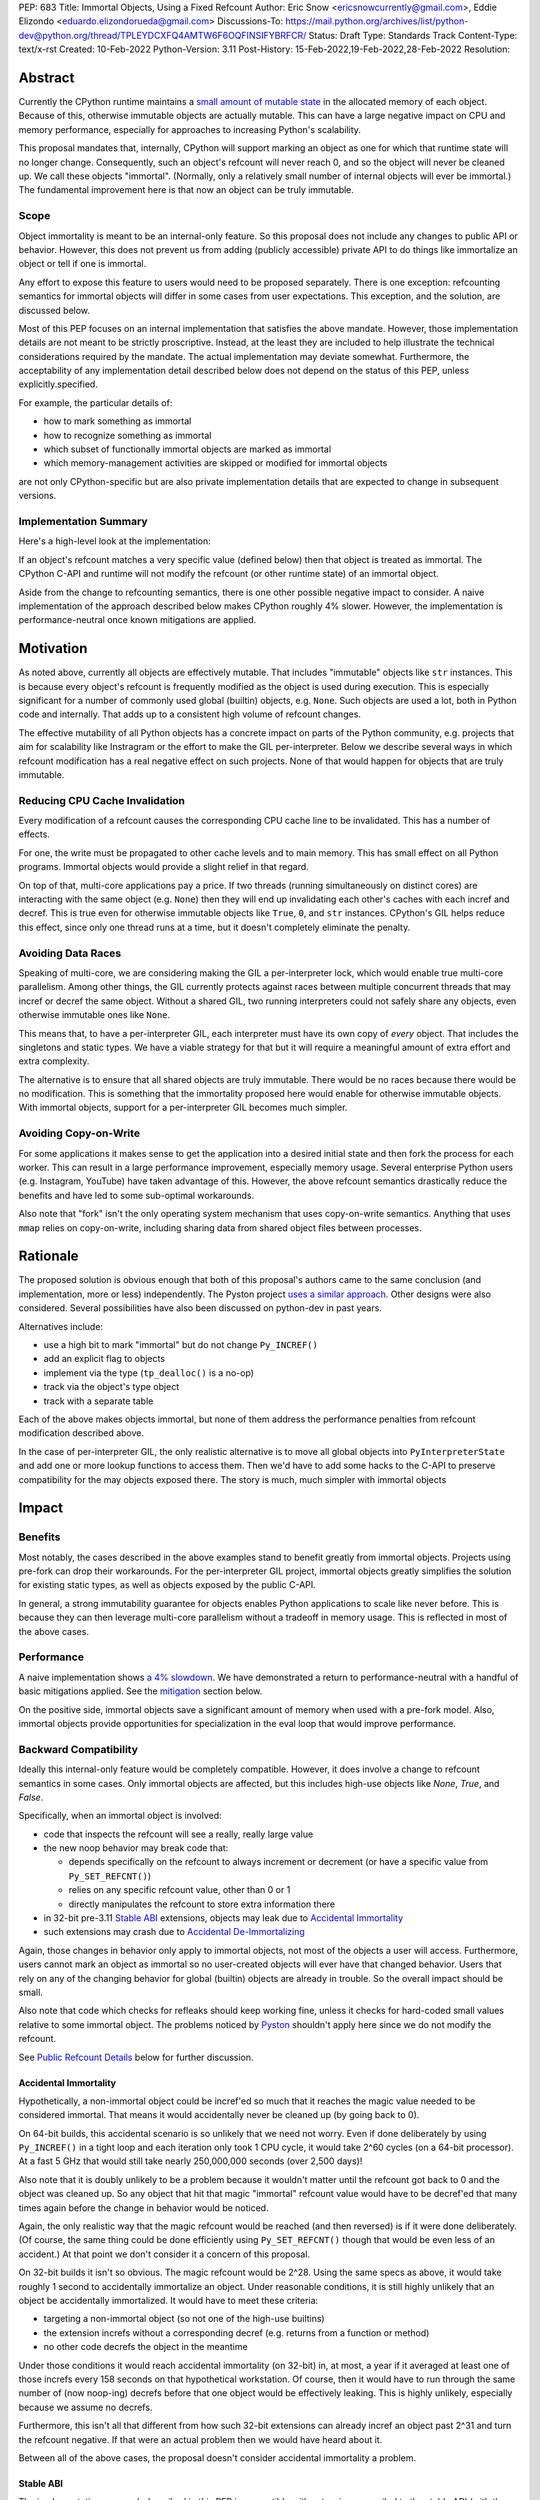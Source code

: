PEP: 683
Title: Immortal Objects, Using a Fixed Refcount
Author: Eric Snow <ericsnowcurrently@gmail.com>, Eddie Elizondo <eduardo.elizondorueda@gmail.com>
Discussions-To: https://mail.python.org/archives/list/python-dev@python.org/thread/TPLEYDCXFQ4AMTW6F6OQFINSIFYBRFCR/
Status: Draft
Type: Standards Track
Content-Type: text/x-rst
Created: 10-Feb-2022
Python-Version: 3.11
Post-History: 15-Feb-2022,19-Feb-2022,28-Feb-2022
Resolution:


Abstract
========

Currently the CPython runtime maintains a
`small amount of mutable state <Runtime Object State_>`_ in the
allocated memory of each object.  Because of this, otherwise immutable
objects are actually mutable.  This can have a large negative impact
on CPU and memory performance, especially for approaches to increasing
Python's scalability.

This proposal mandates that, internally, CPython will support marking
an object as one for which that runtime state will no longer change.
Consequently, such an object's refcount will never reach 0, and so the
object will never be cleaned up.  We call these objects "immortal".
(Normally, only a relatively small number of internal objects
will ever be immortal.)  The fundamental improvement here
is that now an object can be truly immutable.

Scope
-----

Object immortality is meant to be an internal-only feature.
So this proposal does not include any changes to public API or behavior.
However, this does not prevent us from adding (publicly accessible)
private API to do things like immortalize an object or tell if one
is immortal.

Any effort to expose this feature to users would need to be proposed
separately.  There is one exception: refcounting semantics for immortal
objects will differ in some cases from user expectations.  This
exception, and the solution, are discussed below.

Most of this PEP focuses on an internal implementation that satisfies
the above mandate.  However, those implementation details are not meant
to be strictly proscriptive.  Instead, at the least they are included
to help illustrate the technical considerations required by the mandate.
The actual implementation may deviate somewhat.  Furthermore, the
acceptability of any implementation detail described below does not
depend on the status of this PEP, unless explicitly.specified.

For example, the particular details of:

* how to mark something as immortal
* how to recognize something as immortal
* which subset of functionally immortal objects are marked as immortal
* which memory-management activities are skipped or modified for immortal objects

are not only CPython-specific but are also private implementation
details that are expected to change in subsequent versions.

Implementation Summary
----------------------

Here's a high-level look at the implementation:

If an object's refcount matches a very specific value (defined below)
then that object is treated as immortal.  The CPython C-API and runtime
will not modify the refcount (or other runtime state) of an immortal
object.

Aside from the change to refcounting semantics, there is one other
possible negative impact to consider.  A naive implementation of the
approach described below makes CPython roughly 4% slower.  However,
the implementation is performance-neutral once known mitigations
are applied.


Motivation
==========

As noted above, currently all objects are effectively mutable.  That
includes "immutable" objects like ``str`` instances.  This is because
every object's refcount is frequently modified as the object is used
during execution.  This is especially significant for a number of
commonly used global (builtin) objects, e.g. ``None``.  Such objects
are used a lot, both in Python code and internally.  That adds up to
a consistent high volume of refcount changes.

The effective mutability of all Python objects has a concrete impact
on parts of the Python community, e.g. projects that aim for
scalability like Instragram or the effort to make the GIL
per-interpreter.  Below we describe several ways in which refcount
modification has a real negative effect on such projects.
None of that would happen for objects that are truly immutable.

Reducing CPU Cache Invalidation
-------------------------------

Every modification of a refcount causes the corresponding CPU cache
line to be invalidated.  This has a number of effects.

For one, the write must be propagated to other cache levels
and to main memory.  This has small effect on all Python programs.
Immortal objects would provide a slight relief in that regard.

On top of that, multi-core applications pay a price.  If two threads
(running simultaneously on distinct cores) are interacting with the
same object (e.g. ``None``)  then they will end up invalidating each
other's caches with each incref and decref.  This is true even for
otherwise immutable objects like ``True``, ``0``, and ``str`` instances.
CPython's GIL helps reduce this effect, since only one thread runs at a
time, but it doesn't completely eliminate the penalty.

Avoiding Data Races
-------------------

Speaking of multi-core, we are considering making the GIL
a per-interpreter lock, which would enable true multi-core parallelism.
Among other things, the GIL currently protects against races between
multiple concurrent threads that may incref or decref the same object.
Without a shared GIL, two running interpreters could not safely share
any objects, even otherwise immutable ones like ``None``.

This means that, to have a per-interpreter GIL, each interpreter must
have its own copy of *every* object.  That includes the singletons and
static types.  We have a viable strategy for that but it will require
a meaningful amount of extra effort and extra complexity.

The alternative is to ensure that all shared objects are truly immutable.
There would be no races because there would be no modification.  This
is something that the immortality proposed here would enable for
otherwise immutable objects.  With immortal objects,
support for a per-interpreter GIL
becomes much simpler.

Avoiding Copy-on-Write
----------------------

For some applications it makes sense to get the application into
a desired initial state and then fork the process for each worker.
This can result in a large performance improvement, especially
memory usage.  Several enterprise Python users (e.g. Instagram,
YouTube) have taken advantage of this.  However, the above
refcount semantics drastically reduce the benefits and
have led to some sub-optimal workarounds.

Also note that "fork" isn't the only operating system mechanism
that uses copy-on-write semantics.  Anything that uses ``mmap``
relies on copy-on-write, including sharing data from shared object
files between processes.


Rationale
=========

The proposed solution is obvious enough that both of this proposal's
authors came to the same conclusion (and implementation, more or less)
independently.  The Pyston project `uses a similar approach <Pyston_>`_.
Other designs were also considered.  Several possibilities have also
been discussed on python-dev in past years.

Alternatives include:

* use a high bit to mark "immortal" but do not change ``Py_INCREF()``
* add an explicit flag to objects
* implement via the type (``tp_dealloc()`` is a no-op)
* track via the object's type object
* track with a separate table

Each of the above makes objects immortal, but none of them address
the performance penalties from refcount modification described above.

In the case of per-interpreter GIL, the only realistic alternative
is to move all global objects into ``PyInterpreterState`` and add
one or more lookup functions to access them.  Then we'd have to
add some hacks to the C-API to preserve compatibility for the
may objects exposed there.  The story is much, much simpler
with immortal objects


Impact
======

Benefits
--------

Most notably, the cases described in the above examples stand
to benefit greatly from immortal objects.  Projects using pre-fork
can drop their workarounds.  For the per-interpreter GIL project,
immortal objects greatly simplifies the solution for existing static
types, as well as objects exposed by the public C-API.

In general, a strong immutability guarantee for objects enables Python
applications to scale like never before.  This is because they can
then leverage multi-core parallelism without a tradeoff in memory
usage.  This is reflected in most of the above cases.

Performance
-----------

A naive implementation shows `a 4% slowdown`_.  We have demonstrated
a return to performance-neutral with a handful of basic mitigations
applied.  See the `mitigation`_ section below.

On the positive side, immortal objects save a significant amount of
memory when used with a pre-fork model.  Also, immortal objects provide
opportunities for specialization in the eval loop that would improve
performance.

.. _a 4% slowdown: https://github.com/python/cpython/pull/19474#issuecomment-1032944709

Backward Compatibility
----------------------

Ideally this internal-only feature would be completely compatible.
However, it does involve a change to refcount semantics in some cases.
Only immortal objects are affected, but this includes high-use objects
like `None`, `True`, and `False`.

Specifically, when an immortal object is involved:

* code that inspects the refcount will see a really, really large value
* the new noop behavior may break code that:

  * depends specifically on the refcount to always increment or decrement
    (or have a specific value from ``Py_SET_REFCNT()``)
  * relies on any specific refcount value, other than 0 or 1
  * directly manipulates the refcount to store extra information there

* in 32-bit pre-3.11 `Stable ABI`_ extensions,
  objects may leak due to `Accidental Immortality`_
* such extensions may crash due to `Accidental De-Immortalizing`_

Again, those changes in behavior only apply to immortal objects, not
most of the objects a user will access.  Furthermore, users cannot mark
an object as immortal so no user-created objects will ever have that
changed behavior.  Users that rely on any of the changing behavior for
global (builtin) objects are already in trouble.  So the overall impact
should be small.

Also note that code which checks for refleaks should keep working fine,
unless it checks for hard-coded small values relative to some immortal
object.  The problems noticed by `Pyston`_ shouldn't apply here since
we do not modify the refcount.

See `Public Refcount Details`_ below for further discussion.

Accidental Immortality
''''''''''''''''''''''

Hypothetically, a non-immortal object could be incref'ed so much
that it reaches the magic value needed to be considered immortal.
That means it would accidentally never be cleaned up
(by going back to 0).

On 64-bit builds, this accidental scenario is so unlikely that we need
not worry.  Even if done deliberately by using ``Py_INCREF()`` in a
tight loop and each iteration only took 1 CPU cycle, it would take
2^60 cycles (on a 64-bit processor).  At a fast 5 GHz that would
still take nearly 250,000,000 seconds (over 2,500 days)!

Also note that it is doubly unlikely to be a problem because it wouldn't
matter until the refcount got back to 0 and the object was cleaned up.
So any object that hit that magic "immortal" refcount value would have
to be decref'ed that many times again before the change in behavior
would be noticed.

Again, the only realistic way that the magic refcount would be reached
(and then reversed) is if it were done deliberately.  (Of course, the
same thing could be done efficiently using ``Py_SET_REFCNT()`` though
that would be even less of an accident.)  At that point we don't
consider it a concern of this proposal.

On 32-bit builds it isn't so obvious.  The magic refcount would be 2^28.
Using the same specs as above, it would take roughly 1 second to
accidentally immortalize an object.  Under reasonable conditions, it
is still highly unlikely that an object be accidentally immortalized.
It would have to meet these criteria:

* targeting a non-immortal object (so not one of the high-use builtins)
* the extension increfs without a corresponding decref
  (e.g. returns from a function or method)
* no other code decrefs the object in the meantime

Under those conditions it would reach accidental immortality (on 32-bit)
in, at most, a year if it averaged at least one of those increfs every
158 seconds on that hypothetical workstation.  Of course, then it would
have to run through the same number of (now noop-ing) decrefs before
that one object would be effectively leaking.  This is highly unlikely,
especially because we assume no decrefs.

Furthermore, this isn't all that different from how such 32-bit extensions
can already incref an object past 2^31 and turn the refcount negative.
If that were an actual problem then we would have heard about it.

Between all of the above cases, the proposal doesn't consider
accidental immortality a problem.

Stable ABI
''''''''''

The implementation approach described in this PEP is compatible
with extensions compiled to the stable ABI (with the exception
of `Accidental Immortality`_ and `Accidental De-Immortalizing`_).
Due to the nature of the stable ABI, unfortunately, such extensions
use versions of ``Py_INCREF()``, etc. that directly modify the object's
``ob_refcnt`` field.  This will invalidate all the performance benefits
of immortal objects.

However, we do ensure that immortal objects (mostly) stay immortal
in that situation.  We set the initial refcount of immortal objects to
a value high above the magic refcount value, but one that still matches
the high bit.  Thus we can still identify such objects as immortal.
(See `_Py_IMMORTAL_REFCNT`_.)  At worst, objects in that situation
would feel the effects described in the `Motivation`_ section.
Even then the overall impact is unlikely to be significant.

Accidental De-Immortalizing
'''''''''''''''''''''''''''

32-bit builds of older stable ABI extensions can take `Accidental Immortality`_
to the next level.

Hypothetically, such an extension could incref an object to value on
the next highest bit above the magic refcount value.  For example, if
the magic value were 2^30 and the initial immortal refcount were thus
2^30 + 2^29 then it would take 2^29 increfs by the extension to reach
a value of 2^31, making the object non-immortal.
(Of course, a refcount that high would probably already cause a crash,
regardless of immortal objects.)

The more problematic case is where such a 32-bit stable ABI extension
goes crazy decref'ing an already immortal object.  Continuing with the
above example, it would take 2^29 asymmetric decrefs to drop below the
magic immortal refcount value.  So an object like ``None`` could be
made mortal and subject to decref.  That still wouldn't be a problem
until somehow the decrefs continue on that object until it reaches 0.
For many immortal objects, like ``None``, the extension will crash
the process if it tries to dealloc the object.  For the other
immortal objects, the dealloc might be okay.  However, there will
be runtime code expecting the formerly-immortal object to be around
forever.  That code will probably crash.

Again, the likelihood of this happening is extremely small, even on
32-bit builds.  It would require roughly a billion decrefs on that
one object without a corresponding incref.  The most likely scenario is
the following:

A "new" reference to ``None`` is returned by many functions and methods.
Unlike with non-immortal objects, the 3.11 runtime will almost never
incref ``None`` before giving it to the extension.  However, the
extension *will* decref it when done with it (unless it returns it).
Each time that exchange happens with the one object, we get one step
closer to a crash.

How realistic is it that some form of that exchange (with a single
object) will happen a billion times in the lifetime of a Python process
on 32-bit?  If it is a problem, how could it be addressed?

As to how realistic, the answer isn't clear currently.  However, the
mitigation is simple enough that we can safely proceed under the
assumption that it would be a problem.

Here are some possible solutions (only needed on 32-bit):

* periodically reset the refcount for immortal objects
  (only enable this if a stable ABI extension is imported?)
* special-case immortal objects in tp_dealloc() for the relevant types
  (but not int, due to frequency?)
* provide a runtime flag for disabling immortality

Alternate Python Implementations
--------------------------------

This proposal is CPython-specific.  However, it does relate to the
behavior of the C-API, which may affect other Python implementations.
Consequently, the effect of changed behavior described in
`Backward Compatibility`_ above also applies here (e.g. if another
implementation is tightly coupled to specific refcount values, other
than 0, or on exactly how refcounts change, then they may impacted).

Security Implications
---------------------

This feature has no known impact on security.

Maintainability
---------------

This is not a complex feature so it should not cause much mental
overhead for maintainers.  The basic implementation doesn't touch
much code so it should have much impact on maintainability.  There
may be some extra complexity due to performance penalty mitigation.
However, that should be limited to where we immortalize all
objects post-init and that code will be in one place.


Specification
=============

The approach involves these fundamental changes:

* add `_Py_IMMORTAL_REFCNT`_ (the magic value) to the internal C-API
* update ``Py_INCREF()`` and ``Py_DECREF()`` to no-op for objects with
  the magic refcount (or its most significant bit)
* do the same for any other API that modifies the refcount
* stop modifying ``PyGC_Head`` for immortal GC objects ("containers")
* ensure that all immortal objects are cleaned up during
  runtime finalization

Then setting any object's refcount to ``_Py_IMMORTAL_REFCNT``
makes it immortal.

(There are other minor, internal changes which are not described here.)

In the following sub-sections we dive into the details.  First we will
cover some conceptual topics, followed by more concrete aspects like
specific affected APIs.

Public Refcount Details
-----------------------

In `Backward Compatibility`_ we introduced possible ways that user code
might be broken by the change in this proposal.  Any contributing
misunderstanding by users is likely due in large part to the names of
the refcount-related API and to how the documentation explains those
API (and refcounting in general).

Between the names and the docs, we can clearly see answers
to the following questions:

* what behavior do users expect?
* what guarantees do we make?
* do we indicate how to interpret the refcount value they receive?
* what are the use cases under which a user would set an object's
  refcount to a specific value?
* are users setting the refcount of objects they did not create?

As part of this proposal, we must make sure that users can clearly
understand on which parts of the refcount behavior they can rely and
which are considered implementation details.  Specifically, they should
use the existing public refcount-related API and the only refcount
values with any meaning are 0 and 1.  (Some code relies on 1 as an
indicator that then object can be safely modified.)  All other values
are considered "not 0 or 1".

This information will be clarified in the `documentation <Documentation_>`_.

Arguably, the existing refcount-related API should be modified to reflect
what we want users to expect.  Something like the following:

* ``Py_INCREF()`` -> ``Py_ACQUIRE_REF()`` (or only support ``Py_NewRef()``)
* ``Py_DECREF()`` -> ``Py_RELEASE_REF()``
* ``Py_REFCNT()`` -> ``Py_HAS_REFS()``
* ``Py_SET_REFCNT()`` -> ``Py_RESET_REFS()`` and ``Py_SET_NO_REFS()``

However, such a change is not a part of this proposal.  It is included
here to demonstrate the tighter focus for user expectations that would
benefit this change.

Constraints
-----------

* ensure that otherwise immutable objects can be truly immutable
* minimize performance penalty for normal Python use cases
* be careful when immortalizing objects that we don't actually expect
  to persist until runtime finalization.
* be careful when immortalizing objects that are not otherwise immutable
* ``__del__`` and weakrefs must continue working properly

Regarding "truly" immutable objects, this PEP doesn't impact the
effective immutability of any objects, other than the per-object
runtime state (e.g. refcount).  So whether or not some immortal object
is truly (or even effectively) immutable can only be settled separately
from this proposal.  For example, str objects are generally considered
immutable, but ``PyUnicodeObject`` holds some lazily cached data.  This
PEP has no influence on how that state affects str immutability.

Immortal Mutable Objects
------------------------

Any object can be marked as immortal.  We do not propose any
restrictions or checks.  However, in practice the value of making an
object immortal relates to its mutability and depends on the likelihood
it would be used for a sufficient portion of the application's lifetime.
Marking a mutable object as immortal can make sense in some situations.

Many of the use cases for immortal objects center on immutability, so
that threads can safely and efficiently share such objects without
locking.  For this reason a mutable object, like a dict or list, would
never be shared (and thus no immortality).  However, immortality may
be appropriate if there is sufficient guarantee that the normally
mutable object won't actually be modified.

On the other hand, some mutable objects will never be shared between
threads (at least not without a lock like the GIL).  In some cases it
may be practical to make some of those immortal too.  For example,
``sys.modules`` is a per-interpreter dict that we do not expect to ever
get freed until the corresponding interpreter is finalized.  By making
it immortal, we no longer incur the extra overhead during incref/decref.

We explore this idea further in the `mitigation`_ section below.

(Note that we are still investigating the impact on GC
of immortalizing containers.)

Implicitly Immortal Objects
---------------------------

If an immortal object holds a reference to a normal (mortal) object
then that held object is effectively immortal.  This is because that
object's refcount can never reach 0 until the immortal object releases
it.

Examples:

* containers like ``dict`` and ``list``
* objects that hold references internally like ``PyTypeObject.tp_subclasses``
* an object's type (held in ``ob_type``)

Such held objects are thus implicitly immortal for as long as they are
held.  In practice, this should have no real consequences since it
really isn't a change in behavior.  The only difference is that the
immortal object (holding the reference) doesn't ever get cleaned up.

We do not propose that such implicitly immortal objects be changed
in any way.  They should not be explicitly marked as immortal just
because they are held by an immortal object.  That would provide
no advantage over doing nothing.

Un-Immortalizing Objects
------------------------

This proposal does not include any mechanism for taking an immortal
object and returning it to a "normal" condition.  Currently there
is no need for such an ability.

On top of that, the obvious approach is to simply set the refcount
to a small value.  However, at that point there is no way in knowing
which value would be safe.  Ideally we'd set it to the value that it
would have been if it hadn't been made immortal.  However, that value
has long been lost.  Hence the complexities involved make it less
likely that an object could safely be un-immortalized, even if we
had a good reason to do so.

_Py_IMMORTAL_REFCNT
-------------------

We will add two internal constants::

    _Py_IMMORTAL_BIT - has the top-most available bit set
    _Py_IMMORTAL_REFCNT - has the two top-most available bits set

The actual top-most bit depends on existing uses for refcount bits,
e.g. the sign bit or some GC uses.  We will use the highest bit possible
after consideration of existing uses.

The refcount for immortal objects will be set to ``_Py_IMMORTAL_REFCNT``
(meaning the value will be halfway between ``_Py_IMMORTAL_BIT`` and the
value at the next highest bit).  However, to check if an object is
immortal we will compare (bitwise-and) its refcount against just
`_Py_IMMORTAL_BIT``.

The difference means that an immortal object will still be considered
immortal, even if somehow its refcount were modified (e.g. by an older
stable ABI extension).

Note that top two bits of the refcount are already reserved for other
uses.  That's why we are using the third top-most bit.

Affected API
------------

API that will now ignore immortal objects:

* (public) ``Py_INCREF()``
* (public) ``Py_DECREF()``
* (public) ``Py_SET_REFCNT()``
* (private) ``_Py_NewReference()``

API that exposes refcounts (unchanged but may now return large values):

* (public) ``Py_REFCNT()``
* (public) ``sys.getrefcount()``

(Note that ``_Py_RefTotal`` and ``sys.gettotalrefcount()``
will not be affected.)

Also, immortal objects will not participate in GC.

Immortal Global Objects
-----------------------

All runtime-global (builtin) objects will be made immortal.
That includes the following:

* singletons (``None``, ``True``, ``False``, ``Ellipsis``, ``NotImplemented``)
* all static types (e.g. ``PyLong_Type``, ``PyExc_Exception``)
* all static objects in ``_PyRuntimeState.global_objects`` (e.g. identifiers,
  small ints)

The question of making them actually immutable (e.g. for
per-interpreter GIL) is not in the scope of this PEP.

Object Cleanup
--------------

In order to clean up all immortal objects during runtime finalization,
we must keep track of them.

For GC objects ("containers") we'll leverage the GC's permanent
generation by pushing all immortalized containers there.  During
runtime shutdown, the strategy will be to first let the runtime try
to do its best effort of deallocating these instances normally.  Most
of the module deallocation will now be handled by
``pylifecycle.c:finalize_modules()`` which cleans up the remaining
modules as best as we can.  It will change which modules are available
during ``__del__``, but that's already explicitly undefined behavior in the
docs.  Optionally, we could do some topological ordering to guarantee
that user modules will be deallocated first before the stdlib modules.
Finally, anything left over (if any) can be found through the permanent
generation GC list which we can clear after ``finalize_modules()``.

For non-container objects, the tracking approach will vary on a
case-by-case basis.  In nearly every case, each such object is directly
accessible on the runtime state, e.g. in a ``_PyRuntimeState`` or
``PyInterpreterState`` field.  We may need to add a tracking mechanism
to the runtime state for a small number of objects.

None of the cleanup will have a significant effect on performance.

.. _mitigation:

Performance Regression Mitigation
---------------------------------

In the interest of clarity, here are some of the ways we are going
to try to recover some of the lost `performance <Performance_>`_:

* at the end of runtime init, mark all objects as immortal
* drop refcount operations in code where we know the object is immortal
  (e.g. ``Py_RETURN_NONE``)
* specialize for immortal objects in the eval loop (see `Pyston`_)

Regarding that first point, we can apply the concept from
`Immortal Mutable Objects`_ in the pursuit of getting back some of
that 4% performance we lose with the naive implementation of immortal
objects.  At the end of runtime init we can mark *all* objects as
immortal and avoid the extra cost in incref/decref.  We only need
to worry about immutability with objects that we plan on sharing
between threads without a GIL.

Note that none of this section is part of the proposal.
The above is included here for clarity.

Possible Changes
----------------

* mark every interned string as immortal
* mark the "interned" dict as immortal if shared else share all interned strings
* (Larry,MvL) mark all constants unmarshalled for a module as immortal
* (Larry,MvL) allocate (immutable) immortal objects in their own memory page(s)

Documentation
-------------

The immortal objects behavior and API are internal, implementation
details and will not be added to the documentation.

However, we will update the documentation to make public guarantees
about refcount behavior more clear.  That includes, specifically:

* ``Py_INCREF()`` - change "Increment the reference count for object o."
  to "Indicate taking a new reference to object o."
* ``Py_DECREF()`` - change "Decrement the reference count for object o."
  to "Indicate no longer using a previously taken reference to object o."
* similar for ``Py_XINCREF()``, ``Py_XDECREF()``, ``Py_NewRef()``,
  ``Py_XNewRef()``, ``Py_Clear()``
* ``Py_REFCNT()`` - add "The refcounts 0 and 1 have specific meanings
  and all others only mean code somewhere is using the object,
  regardless of the value.
  0 means the object is not used and will be cleaned up.
  1 means code holds exactly a single reference."
* ``Py_SET_REFCNT()`` - refer to ``Py_REFCNT()`` about how values over 1
  may be substituted with some over value

We *may* also add a note about immortal objects to the following,
to help reduce any surprise users may have with the change:

* ``Py_SET_REFCNT()`` (a no-op for immortal objects)
* ``Py_REFCNT()`` (value may be surprisingly large)
* ``sys.getrefcount()`` (value may be surprisingly large)

Other API that might benefit from such notes are currently undocumented.
We wouldn't add such a note anywhere else (including for ``Py_INCREF()``
and ``Py_DECREF()``) since the feature is otherwise transparent to users.


Reference Implementation
========================

The implementation is proposed on GitHub:

https://github.com/python/cpython/pull/19474


Open Issues
===========

* how realistic is the `Accidental De-Immortalizing`_ concern?


References
==========

.. _Pyston: https://mail.python.org/archives/list/python-dev@python.org/message/JLHRTBJGKAENPNZURV4CIJSO6HI62BV3/

Prior Art
---------

* `Pyston`_

Discussions
-----------

This was discussed in December 2021 on python-dev:

* https://mail.python.org/archives/list/python-dev@python.org/thread/7O3FUA52QGTVDC6MDAV5WXKNFEDRK5D6/#TBTHSOI2XRWRO6WQOLUW3X7S5DUXFAOV
* https://mail.python.org/archives/list/python-dev@python.org/thread/PNLBJBNIQDMG2YYGPBCTGOKOAVXRBJWY

Runtime Object State
--------------------

Here is the internal state that the CPython runtime keeps
for each Python object:

* `PyObject.ob_refcnt`_: the object's `refcount <refcounting_>`_
* `_PyGC_Head <PyGC_Head>`_: (optional) the object's node in a list of `"GC" objects <refcounting_>`_
* `_PyObject_HEAD_EXTRA <PyObject_HEAD_EXTRA>`_: (optional) the object's node in the list of heap objects

``ob_refcnt`` is part of the memory allocated for every object.
However, ``_PyObject_HEAD_EXTRA`` is allocated only if CPython was built
with ``Py_TRACE_REFS`` defined.  ``PyGC_Head`` is allocated only if the
object's type has ``Py_TPFLAGS_HAVE_GC`` set.  Typically this is only
container types (e.g. ``list``).  Also note that ``PyObject.ob_refcnt``
and ``_PyObject_HEAD_EXTRA`` are part of ``PyObject_HEAD``.

.. _PyObject.ob_refcnt: https://github.com/python/cpython/blob/80a9ba537f1f1666a9e6c5eceef4683f86967a1f/Include/object.h#L107
.. _PyGC_Head: https://github.com/python/cpython/blob/80a9ba537f1f1666a9e6c5eceef4683f86967a1f/Include/internal/pycore_gc.h#L11-L20
.. _PyObject_HEAD_EXTRA: https://github.com/python/cpython/blob/80a9ba537f1f1666a9e6c5eceef4683f86967a1f/Include/object.h#L68-L72

.. _refcounting:

Reference Counting, with Cyclic Garbage Collection
--------------------------------------------------

Garbage collection is a memory management feature of some programming
languages.  It means objects are cleaned up (e.g. memory freed)
once they are no longer used.

Refcounting is one approach to garbage collection.  The language runtime
tracks how many references are held to an object.  When code takes
ownership of a reference to an object or releases it, the runtime
is notified and it increments or decrements the refcount accordingly.
When the refcount reaches 0, the runtime cleans up the object.

With CPython, code must explicitly take or release references using
the C-API's ``Py_INCREF()`` and ``Py_DECREF()``.  These macros happen
to directly modify the object's refcount (unfortunately, since that
causes ABI compatibility issues if we want to change our garbage
collection scheme).  Also, when an object is cleaned up in CPython,
it also releases any references (and resources) it owns
(before it's memory is freed).

Sometimes objects may be involved in reference cycles, e.g. where
object A holds a reference to object B and object B holds a reference
to object A.  Consequently, neither object would ever be cleaned up
even if no other references were held (i.e. a memory leak).  The
most common objects involved in cycles are containers.

CPython has dedicated machinery to deal with reference cycles, which
we call the "cyclic garbage collector", or often just
"garbage collector" or "GC".  Don't let the name confuse you.
It only deals with breaking reference cycles.

See the docs for a more detailed explanation of refcounting
and cyclic garbage collection:

* https://docs.python.org/3.11/c-api/intro.html#reference-counts
* https://docs.python.org/3.11/c-api/refcounting.html
* https://docs.python.org/3.11/c-api/typeobj.html#c.PyObject.ob_refcnt
* https://docs.python.org/3.11/c-api/gcsupport.html


Copyright
=========

This document is placed in the public domain or under the
CC0-1.0-Universal license, whichever is more permissive.



..
    Local Variables:
    mode: indented-text
    indent-tabs-mode: nil
    sentence-end-double-space: t
    fill-column: 70
    coding: utf-8
    End:
